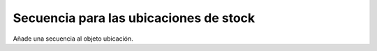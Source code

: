 =======================================
Secuencia para las ubicaciones de stock
=======================================

Añade una secuencia al objeto ubicación.
